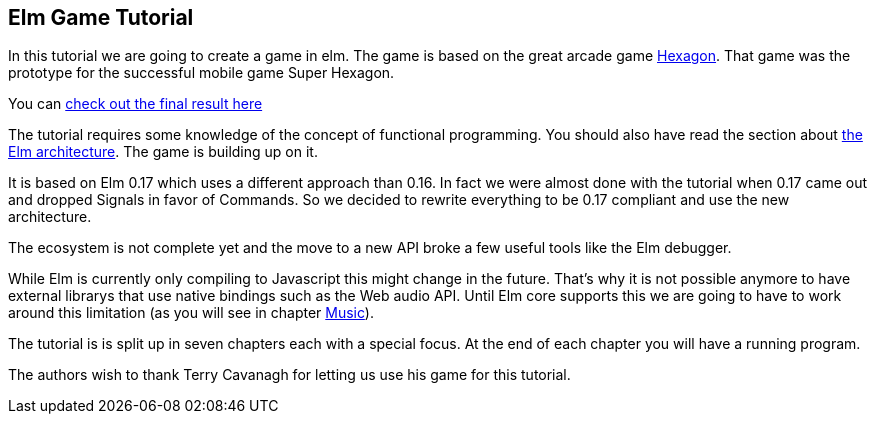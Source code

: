 Elm Game Tutorial
-----------------

In this tutorial we are going to create a game in elm. The game is based on
the great arcade game http://terrycavanaghgames.com/hexagon/[Hexagon].
That game was the prototype for the successful mobile game Super Hexagon.

You can http://sbaechler.github.io/polygon/[check out the final result here]

The tutorial requires some knowledge of the concept of functional programming.
You should also have read the section about
http://guide.elm-lang.org/architecture/index.html[the Elm architecture]. The game is building
up on it.

It is based on Elm 0.17 which uses a different approach than 0.16. In fact we were almost done with
the tutorial when 0.17 came out and dropped Signals in favor of Commands. So we decided to
rewrite everything to be 0.17 compliant and use the new architecture.

The ecosystem is not complete yet and the move to a new API broke a few useful tools like the Elm
debugger.

While Elm is currently only compiling to Javascript this might change in the future. That's why
it is not possible anymore to have external librarys that use native bindings such as the Web audio API.
Until Elm core supports this we are going to have to work around this limitation (as you will
see in chapter <<music.adoc#music,Music>>).

The tutorial is is split up in seven chapters each with a special focus. At the end of each
chapter you will have a running program.

The authors wish to thank Terry Cavanagh for letting us use his game for this tutorial.
